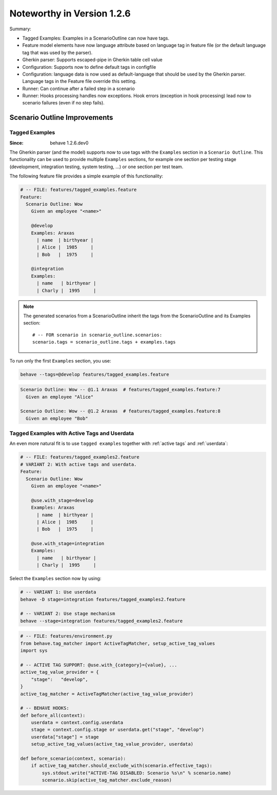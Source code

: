 Noteworthy in Version 1.2.6
==============================================================================

Summary:

* Tagged Examples: Examples in a ScenarioOutline can now have tags.

* Feature model elements have now language attribute based on language tag
  in feature file (or the default language tag that was used by the parser).

* Gherkin parser: Supports escaped-pipe in Gherkin table cell value

* Configuration: Supports now to define default tags in configfile

* Configuration: language data is now used as default-language that should
  be used by the Gherkin parser. Language tags in the Feature file override
  this setting.

* Runner: Can continue after a failed step in a scenario

* Runner: Hooks processing handles now exceptions.
  Hook errors (exception in hook processing) lead now to scenario failures
  (even if no step fails).


Scenario Outline Improvements
-------------------------------------------------------------------------------

.. _tagged examples:

.. index::
    pair:   ScenarioOutline; tagged examples
    pair:   Gherkin parser; tagged examples

Tagged Examples
~~~~~~~~~~~~~~~~~~~~~~~~~~~~~~~~~~~~~~~~~~~~~~~~~~~~~~~~~~~~~~~~~~~~~~~~~~~~~~~~

:Since:  behave 1.2.6.dev0

The Gherkin parser (and the model) supports now to use tags with the
``Examples`` section in a ``Scenario Outline``. This functionality can be
used to provide multiple ``Examples`` sections, for example one section per
testing stage (development, integration testing, system testing, ...) or
one section per test team.

The following feature file provides a simple example of this functionality:

.. code-block:: gherkin

    # -- FILE: features/tagged_examples.feature
    Feature:
      Scenario Outline: Wow
        Given an employee "<name>"

        @develop
        Examples: Araxas
          | name  | birthyear |
          | Alice |  1985     |
          | Bob   |  1975     |

        @integration
        Examples:
          | name   | birthyear |
          | Charly |  1995     |

.. note::

    The generated scenarios from a ScenarioOutline inherit the tags from
    the ScenarioOutline and its Examples section::

        # -- FOR scenario in scenario_outline.scenarios:
        scenario.tags = scenario_outline.tags + examples.tags

To run only the first ``Examples`` section, you use:

.. code-block:: shell

    behave --tags=@develop features/tagged_examples.feature

.. code-block:: gherkin

    Scenario Outline: Wow -- @1.1 Araxas  # features/tagged_examples.feature:7
      Given an employee "Alice"

    Scenario Outline: Wow -- @1.2 Araxas  # features/tagged_examples.feature:8
      Given an employee "Bob"


Tagged Examples with Active Tags and Userdata
~~~~~~~~~~~~~~~~~~~~~~~~~~~~~~~~~~~~~~~~~~~~~~~~~~~~~~~~~~~~~~~~~~~~~~~~~~~~~~~~

An even more natural fit is to use ``tagged examples`` together with
:ref:`active tags` and :ref:`userdata`:

.. code-block:: gherkin

    # -- FILE: features/tagged_examples2.feature
    # VARIANT 2: With active tags and userdata.
    Feature:
      Scenario Outline: Wow
        Given an employee "<name>"

        @use.with_stage=develop
        Examples: Araxas
          | name  | birthyear |
          | Alice |  1985     |
          | Bob   |  1975     |

        @use.with_stage=integration
        Examples:
          | name   | birthyear |
          | Charly |  1995     |

Select the ``Examples`` section now by using:

.. code-block:: shell

    # -- VARIANT 1: Use userdata
    behave -D stage=integration features/tagged_examples2.feature

    # -- VARIANT 2: Use stage mechanism
    behave --stage=integration features/tagged_examples2.feature


.. code-block:: python

    # -- FILE: features/environment.py
    from behave.tag_matcher import ActiveTagMatcher, setup_active_tag_values
    import sys

    # -- ACTIVE TAG SUPPORT: @use.with_{category}={value}, ...
    active_tag_value_provider = {
        "stage":   "develop",
    }
    active_tag_matcher = ActiveTagMatcher(active_tag_value_provider)

    # -- BEHAVE HOOKS:
    def before_all(context):
        userdata = context.config.userdata
        stage = context.config.stage or userdata.get("stage", "develop")
        userdata["stage"] = stage
        setup_active_tag_values(active_tag_value_provider, userdata)

    def before_scenario(context, scenario):
        if active_tag_matcher.should_exclude_with(scenario.effective_tags):
            sys.stdout.write("ACTIVE-TAG DISABLED: Scenario %s\n" % scenario.name)
            scenario.skip(active_tag_matcher.exclude_reason)


